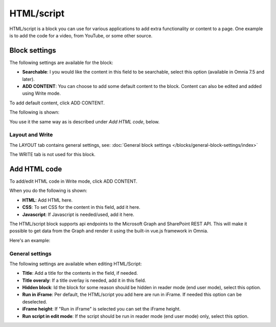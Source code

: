HTML/script
===========================================

HTML/script is a block you can use for various applications to add extra functionality or content to a page. One example is to add the code for a video, from YouTube, or some other source.

Block settings
***************
The following settings are available for the block:

.. image:: html-settings-v75.png

+ **Searchable**: I you would like the content in this field to be searchable, select this option (available in Omnia 7.5 and later).
+ **ADD CONTENT**: You can choose to add some default content to the block. Content can also be edited and added using Write mode.

To add default content, click ADD CONTENT.

The following is shown:

.. image:: html-settings-new2.png

You use it the same way as is described under *Add HTML code*, below.

Layout and Write
------------------
The LAYOUT tab contains general settings, see: :doc:`General block settings </blocks/general-block-settings/index>`

The WRITE tab is not used for this block.

Add HTML code
****************
To add/edit HTML code in Write mode, click ADD CONTENT. 

.. image:: html-add-content-new.png

When you do the following is shown:

.. image:: html-settings-new2.png

+ **HTML**: Add HTML here.
+ **CSS**: To set CSS for the content in this field, add it here.
+ **Javascript**: If Javascript is needed/used, add it here.

The HTML/script block supports api endpoints to the Microsoft Graph and SharePoint REST API. This will make it possible to get data from the Graph and render it using the built-in vue.js framework in Omnia.

Here's an example:

.. image:: script-html-new-api1-edited.png

General settings
-------------------
The following settings are available when editing HTML/Script:

.. image:: html-script-general-new.png

+ **Title**: Add a title for the contents in the field, if needed.
+ **Title overaly**: If a title overlay is needed, add it in this field.
+ **Hidden block**: Id the block for some reason should be hidden in reader mode (end user mode), select this option.
+ **Run in iFrame**: Per default, the HTML/script you add here are run in iFrame. If needed this option can be deselected.
+ **iFrame height**: If "Run in iFrame" is selected you can set the iFrame height.
+ **Run script in edit mode**: If the script should be run in reader mode (end user mode) only, select this option.

